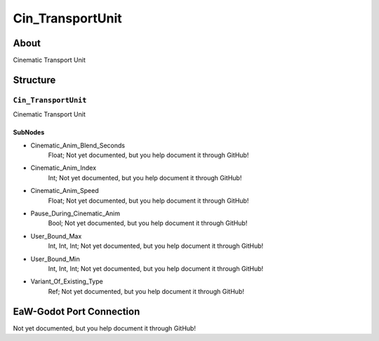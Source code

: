 ##########################################
Cin_TransportUnit
##########################################


About
*****
Cinematic Transport Unit


Structure
*********
``Cin_TransportUnit``
---------------------
Cinematic Transport Unit

SubNodes
^^^^^^^^
- Cinematic_Anim_Blend_Seconds
	Float; Not yet documented, but you help document it through GitHub!


- Cinematic_Anim_Index
	Int; Not yet documented, but you help document it through GitHub!


- Cinematic_Anim_Speed
	Float; Not yet documented, but you help document it through GitHub!


- Pause_During_Cinematic_Anim
	Bool; Not yet documented, but you help document it through GitHub!


- User_Bound_Max
	Int, Int, Int; Not yet documented, but you help document it through GitHub!


- User_Bound_Min
	Int, Int, Int; Not yet documented, but you help document it through GitHub!


- Variant_Of_Existing_Type
	Ref; Not yet documented, but you help document it through GitHub!







EaW-Godot Port Connection
*************************
Not yet documented, but you help document it through GitHub!

